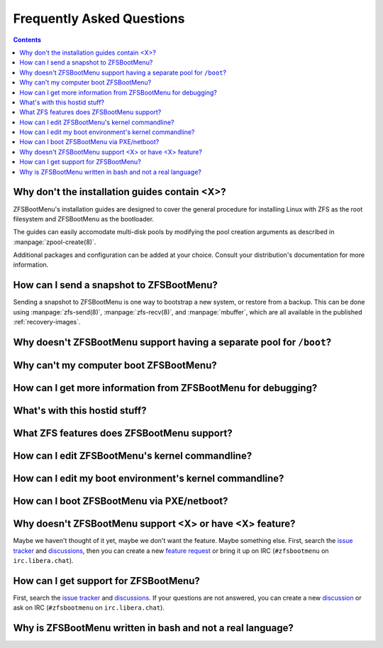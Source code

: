 Frequently Asked Questions
==========================

.. contents:: Contents
  :depth: 2
  :local:
  :backlinks: none

Why don't the installation guides contain <X>?
----------------------------------------------

ZFSBootMenu's installation guides are designed to cover the general procedure
for installing Linux with ZFS as the root filesystem and ZFSBootMenu as the
bootloader.

The guides can easily accomodate multi-disk pools by modifying the pool creation
arguments as described in :manpage:`zpool-create(8)`.

Additional packages and configuration can be added at your choice. Consult your
distribution's documentation for more information.

How can I send a snapshot to ZFSBootMenu?
-----------------------------------------

Sending a snapshot to ZFSBootMenu is one way to bootstrap a new system, or restore
from a backup. This can be done using :manpage:`zfs-send(8)`, :manpage:`zfs-recv(8)`,
and :manpage:`mbuffer`, which are all available in the published :ref:`recovery-images`.

Why doesn't ZFSBootMenu support having a separate pool for ``/boot``?
---------------------------------------------------------------------

Why can't my computer boot ZFSBootMenu?
---------------------------------------

How can I get more information from ZFSBootMenu for debugging?
--------------------------------------------------------------

What's with this hostid stuff?
------------------------------

What ZFS features does ZFSBootMenu support?
-------------------------------------------

How can I edit ZFSBootMenu's kernel commandline?
------------------------------------------------

How can I edit my boot environment's kernel commandline?
--------------------------------------------------------

How can I boot ZFSBootMenu via PXE/netboot?
-------------------------------------------

Why doesn't ZFSBootMenu support <X> or have <X> feature?
--------------------------------------------------------

Maybe we haven't thought of it yet, maybe we don't want the feature. Maybe something
else. First, search the `issue tracker <https://github.com/zbm-dev/zfsbootmenu/issues>`_
and `discussions <https://github.com/zbm-dev/zfsbootmenu/discussions>`_, then
you can create a new `feature request <https://github.com/zbm-dev/zfsbootmenu/discussions/new?category=feature-requests>`_
or bring it up on IRC (``#zfsbootmenu`` on ``irc.libera.chat``).

How can I get support for ZFSBootMenu?
--------------------------------------

First, search the `issue tracker <https://github.com/zbm-dev/zfsbootmenu/issues>`_
and `discussions <https://github.com/zbm-dev/zfsbootmenu/discussions>`_. If your
questions are not answered, you can create a new
`discussion <https://github.com/zbm-dev/zfsbootmenu/discussions/new?category=questions>`_
or ask on IRC (``#zfsbootmenu`` on ``irc.libera.chat``).


Why is ZFSBootMenu written in bash and not a real language?
-----------------------------------------------------------
